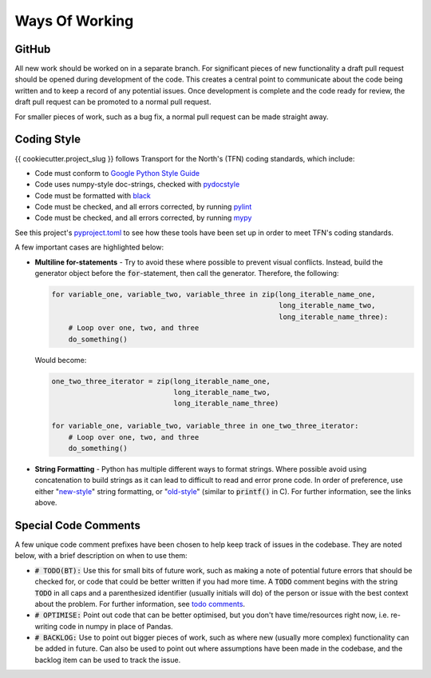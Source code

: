 ===============
Ways Of Working
===============

.. role:: python(code)
   :language: python

.. _`Google Python Style Guide`: https://google.github.io/styleguide/pyguide.html
.. _`pydocstyle`: http://www.pydocstyle.org/en/stable/index.html
.. _`black`: https://github.com/psf/black
.. _`pylint`: https://github.com/PyCQA/pylint
.. _`mypy`: https://github.com/python/mypy
.. _`pyproject.toml`: pyproject.toml
.. _`todo comments`: https://google.github.io/styleguide/pyguide.html#312-todo-comments
.. _`old-style`: https://docs.python.org/3/library/stdtypes.html#old-string-formatting
.. _`new-style`: https://docs.python.org/3/library/stdtypes.html#str.format

GitHub
------

All new work should be worked on in a separate branch. For significant pieces of new functionality
a draft pull request should be opened during development of the code. This creates a central point
to communicate about the code being written and to keep a record of any potential issues. Once
development is complete and the code ready for review, the draft pull request can be promoted to
a normal pull request.

For smaller pieces of work, such as a bug fix, a normal pull request can be made straight away.

Coding Style
------------

{{ cookiecutter.project_slug }} follows Transport for the North's (TFN) coding standards,
which include:

- Code must conform to `Google Python Style Guide`_
- Code uses numpy-style doc-strings, checked with `pydocstyle`_
- Code must be formatted with `black`_
- Code must be checked, and all errors corrected, by running `pylint`_
- Code must be checked, and all errors corrected, by running `mypy`_

See this project's `pyproject.toml`_ to see how these tools have been set up in order
to meet TFN's coding standards.

A few important cases are highlighted below:

- **Multiline for-statements** - Try to avoid these where possible to prevent
  visual conflicts. Instead, build the generator object before the
  :code:`for`-statement, then call the generator. Therefore, the following:

  .. code-block:: python

    for variable_one, variable_two, variable_three in zip(long_iterable_name_one,
                                                          long_iterable_name_two,
                                                          long_iterable_name_three):
        # Loop over one, two, and three
        do_something()

  Would become:

  .. code-block:: python

    one_two_three_iterator = zip(long_iterable_name_one,
                                 long_iterable_name_two,
                                 long_iterable_name_three)

    for variable_one, variable_two, variable_three in one_two_three_iterator:
        # Loop over one, two, and three
        do_something()

- **String Formatting** - Python has multiple different ways to format strings. Where
  possible avoid using concatenation to build strings as it can lead to difficult to
  read and error prone code. In order of preference, use either "`new-style`_"
  string formatting, or "`old-style`_" (similar to :code:`printf()` in C). For
  further information, see the links above.


Special Code Comments
---------------------
A few unique code comment prefixes have been chosen to help keep track of issues in the
codebase. They are noted below, with a brief description on when to use them:

- :code:`# TODO(BT):` Use this for small bits of future work, such as making a note of
  potential future errors that should be checked for, or code that could be better
  written if you had more time. A :code:`TODO` comment begins with the string :code:`TODO`
  in all caps and a parenthesized identifier (usually initials will do) of the
  person or issue with the best context about the problem. For further
  information, see `todo comments`_.

- :code:`# OPTIMISE:` Point out code that can be better optimised, but you don't
  have time/resources right now, i.e. re-writing code in numpy in place of Pandas.

- :code:`# BACKLOG:` Use to point out bigger pieces of work, such as where new
  (usually more complex) functionality can be added in future. Can also be used to
  point out where assumptions have been made in the codebase, and the backlog item
  can be used to track the issue.
